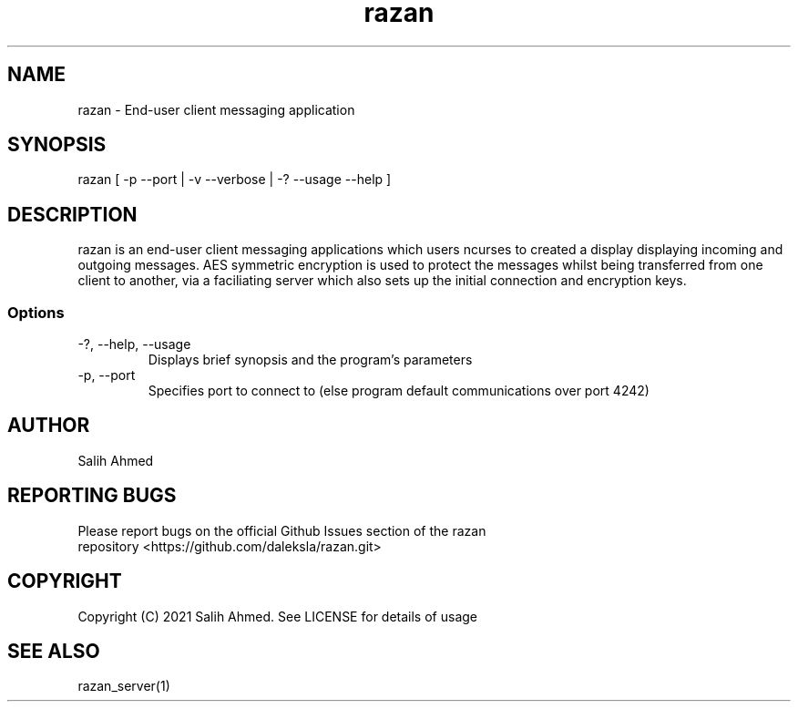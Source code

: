 .TH razan 1 "8 Jan 2022"
.SH NAME
razan - End-user client messaging application
.SH SYNOPSIS
razan [ -p --port | -v --verbose | -? --usage --help ]
.SH DESCRIPTION
razan is an end-user client messaging applications which users ncurses to created a display displaying incoming and outgoing messages. AES symmetric encryption is used to protect the messages whilst being transferred from one client to another, via a faciliating server which also sets up the initial connection and encryption keys.
.SS Options
.TP
-?, --help, --usage
Displays brief synopsis and the program's parameters 
.TP
-p, --port
Specifies port to connect to (else program default communications over port 4242)
.SH AUTHOR
.TP
Salih Ahmed
.SH REPORTING BUGS
.TP
Please report bugs on the official Github Issues section of the razan repository <https://github.com/daleksla/razan.git>
.SH COPYRIGHT
.TP
Copyright (C) 2021 Salih Ahmed. See LICENSE for details of usage
.SH "SEE ALSO"
razan_server(1)
